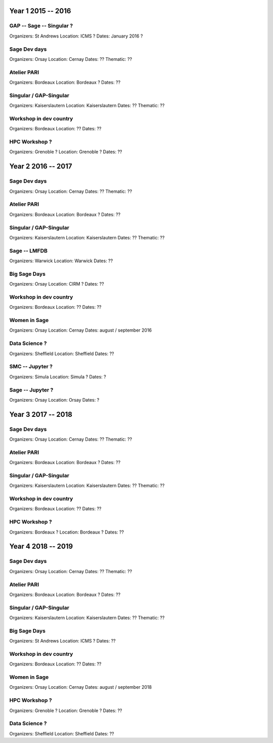 ===================
Year 1 2015 -- 2016
===================

GAP -- Sage -- Singular ?
-------------------------

Organizers: St Andrews
Location: ICMS ?
Dates: January 2016 ?

Sage Dev days
-------------

Organizers: Orsay
Location: Cernay
Dates: ??
Thematic: ??

Atelier PARI
------------

Organizers: Bordeaux
Location: Bordeaux ?
Dates: ??

Singular / GAP-Singular
----------------------

Organizers: Kaiserslautern
Location: Kaiserslautern
Dates: ??
Thematic: ??

Workshop in dev country
-----------------------

Organizers: Bordeaux
Location: ??
Dates: ??

HPC Workshop ?
--------------

Organizers: Grenoble ?
Location: Grenoble ?
Dates: ??


===================
Year 2 2016 -- 2017
===================

Sage Dev days
-------------

Organizers: Orsay
Location: Cernay
Dates: ??
Thematic: ??

Atelier PARI
------------

Organizers: Bordeaux
Location: Bordeaux ?
Dates: ??

Singular / GAP-Singular
----------------------

Organizers: Kaiserslautern
Location: Kaiserslautern
Dates: ??
Thematic: ??

Sage -- LMFDB
-------------

Organizers: Warwick
Location: Warwick
Dates: ??

Big Sage Days
-------------

Organizers: Orsay
Location: CIRM ?
Dates: ??

Workshop in dev country
-----------------------

Organizers: Bordeaux
Location: ??
Dates: ??

Women in Sage
-------------

Organizers: Orsay
Location: Cernay
Dates: august / september 2016

Data Science ?
-------------

Organizers: Sheffield
Location: Sheffield
Dates: ??

SMC -- Jupyter ?
---------------

Organizers: Simula
Location: Simula ?
Dates: ?

Sage -- Jupyter ?
-----------------

Organizers: Orsay
Location: Orsay
Dates: ?

===================
Year 3 2017 -- 2018
===================

Sage Dev days
-------------

Organizers: Orsay
Location: Cernay
Dates: ??
Thematic: ??

Atelier PARI
------------

Organizers: Bordeaux
Location: Bordeaux ?
Dates: ??

Singular / GAP-Singular
----------------------

Organizers: Kaiserslautern
Location: Kaiserslautern
Dates: ??
Thematic: ??

Workshop in dev country
-----------------------

Organizers: Bordeaux
Location: ??
Dates: ??

HPC Workshop ?
--------------

Organizers: Bordeaux ?
Location: Bordeaux ?
Dates: ??


===================
Year 4 2018 -- 2019
===================

Sage Dev days
-------------

Organizers: Orsay
Location: Cernay
Dates: ??
Thematic: ??

Atelier PARI
------------

Organizers: Bordeaux
Location: Bordeaux ?
Dates: ??

Singular / GAP-Singular
----------------------

Organizers: Kaiserslautern
Location: Kaiserslautern
Dates: ??
Thematic: ??

Big Sage Days
-------------

Organizers: St Andrews
Location: ICMS ?
Dates: ??

Workshop in dev country
-----------------------

Organizers: Bordeaux
Location: ??
Dates: ??

Women in Sage
-------------

Organizers: Orsay
Location: Cernay
Dates: august / september 2018

HPC Workshop ?
--------------

Organizers: Grenoble ?
Location: Grenoble ?
Dates: ??

Data Science ?
-------------

Organizers: Sheffield
Location: Sheffield
Dates: ??
